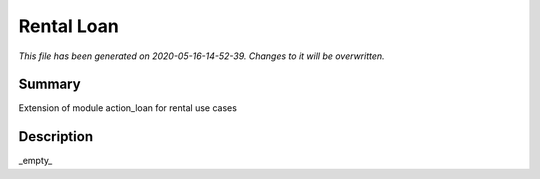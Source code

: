 Rental Loan
====================================================

*This file has been generated on 2020-05-16-14-52-39. Changes to it will be overwritten.*

Summary
-------

Extension of module action_loan for rental use cases

Description
-----------

_empty_

